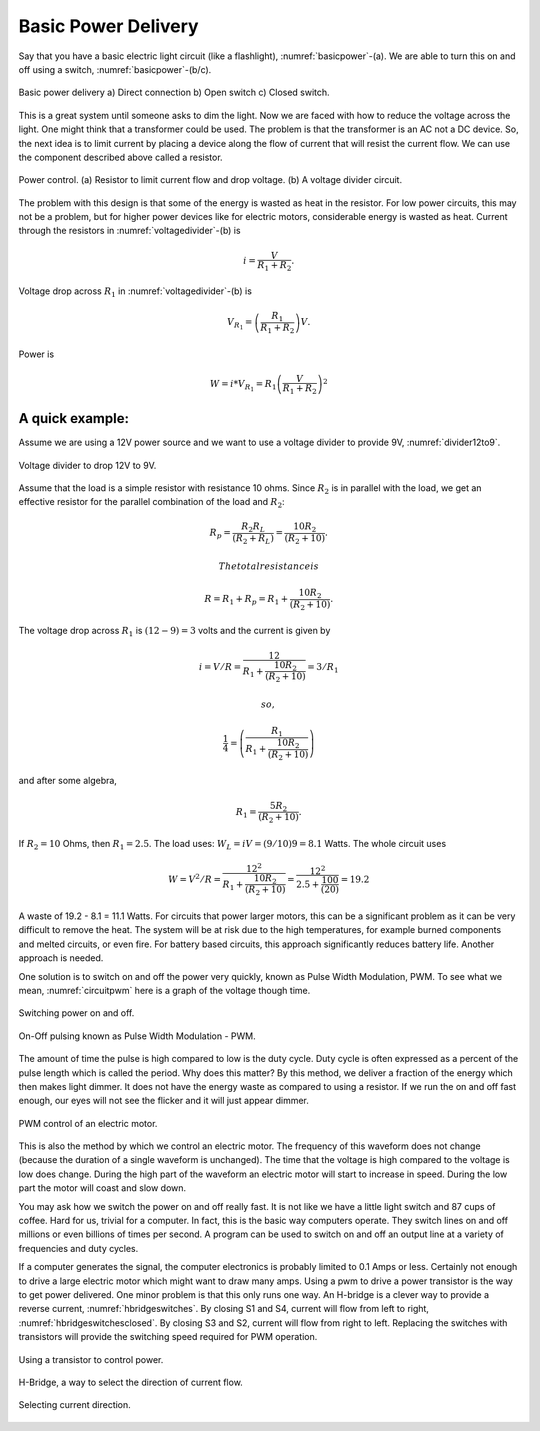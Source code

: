 Basic Power Delivery
--------------------

Say that you have a basic electric light circuit (like a flashlight),
:numref:`basicpower`-(a). We are able to turn this on
and off using a switch, :numref:`basicpower`-(b/c).

.. _`basicpower`:
.. figure:: ElectricalFigures/basicpower0.*
   :width: 80%
   :align: center

   Basic power delivery a) Direct connection  b) Open switch  c) Closed switch.

This is a great system until someone asks to dim the light. Now we are
faced with how to reduce the voltage across the light. One might think
that a transformer could be used. The problem is that the transformer is
an AC not a DC device. So, the next idea is to limit current by placing
a device along the flow of current that will resist the current flow. We
can use the component described above called a resistor.

.. _`voltagedivider`:
.. figure:: ElectricalFigures/basicpower1.*
   :width: 60%
   :align: center

   Power control. (a) Resistor to limit current flow and drop voltage.
   (b) A voltage divider circuit.

The problem with this design is that some of the energy is wasted as
heat in the resistor. For low power circuits, this may not be a problem,
but for higher power devices like for electric motors, considerable
energy is wasted as heat. Current through the resistors in
:numref:`voltagedivider`-(b) is

.. math:: \displaystyle i = \frac{V}{R_1+R_2}.

Voltage drop across :math:`R_1` in
:numref:`voltagedivider`-(b) is

.. math:: \displaystyle V_{R_1} = \left(\frac{R_1}{R_1+R_2}\right)V .

Power is

.. math:: \displaystyle W = i*V_{R_1} = R_1\left(\frac{V}{R_1+R_2}\right)^2

A quick example:
^^^^^^^^^^^^^^^^

Assume we are using a 12V power source and we want to use a voltage
divider to provide 9V, :numref:`divider12to9`.

.. _`divider12to9`:
.. figure:: ElectricalFigures/vdivider2.*
   :width: 15%
   :align: center

   Voltage divider to drop 12V to 9V.

Assume that the load is a simple resistor with resistance 10 ohms. Since
:math:`R_2` is in parallel with the load, we get an effective resistor
for the parallel combination of the load and :math:`R_2`:

.. math:: \displaystyle  R_p = \frac{R_2R_L }{(R_2 + R_L)}= \frac{10R_2 }{(R_2 + 10)}.

 The total resistance is

.. math:: R =  R_1 + R_p = R_1 + \frac{10R_2 }{(R_2 + 10)}.

The voltage drop across :math:`R_1` is :math:`(12-9)=3` volts and the
current is given by

.. math:: i = V/R = \displaystyle \frac{12}{R_1 + \frac{10R_2 }{(R_2 + 10)}} = 3/R_1

 so,

.. math:: \displaystyle \frac{1}{4} = \left( \frac{R_1}{R_1 + \frac{10R_2}{(R_2 + 10)}}\right)

and after some algebra,

.. math:: R_1 =\displaystyle \frac{5R_2}{(R_2 + 10)}.

If :math:`R_2 = 10` Ohms, then :math:`R_1 = 2.5`. The load uses:
:math:`W_L = iV = (9/10)9 = 8.1` Watts. The whole circuit uses

.. math::

   W = V^2/R = \displaystyle\frac{12^2}{R_1 + \frac{10R_2}{(R_2 + 10)}} = \displaystyle
    \frac{12^2}{2.5 + \frac{100}{(20)}} = 19.2

A waste of 19.2 - 8.1 = 11.1 Watts. For circuits that power larger
motors, this can be a significant problem as it can be very difficult to
remove the heat. The system will be at risk due to the high
temperatures, for example burned components and melted circuits, or even
fire. For battery based circuits, this approach significantly reduces
battery life. Another approach is needed.

One solution is to switch on and off the power very quickly, known as
Pulse Width Modulation, PWM. To see what we mean,
:numref:`circuitpwm` here is a graph of the voltage
though time.

.. _`circuitpwm`:
.. figure:: ElectricalFigures/pwm.*
   :width: 60%
   :align: center

   Switching power on and off.

.. _`circuitpwmduty`:
.. figure:: ElectricalFigures/pwm_duty.*
   :width: 60%
   :align: center

   On-Off pulsing known as Pulse Width Modulation - PWM.

The amount of time the pulse is high compared to low is the duty cycle.
Duty cycle is often expressed as a percent of the pulse length which is
called the period. Why does this matter? By this method, we deliver a
fraction of the energy which then makes light dimmer. It does not have
the energy waste as compared to using a resistor. If we run the on and
off fast enough, our eyes will not see the flicker and it will just
appear dimmer.

.. _`pwmcontrol`:
.. figure:: ElectricalFigures/pwm_motor.*
   :width: 60%
   :align: center

   PWM control of an electric motor.

This is also the method by which we control an electric motor. The
frequency of this waveform does not change (because the duration of a
single waveform is unchanged). The time that the voltage is high
compared to the voltage is low does change. During the high part of the
waveform an electric motor will start to increase in speed. During the
low part the motor will coast and slow down.

You may ask how we switch the power on and off really fast. It is not
like we have a little light switch and 87 cups of coffee. Hard for us,
trivial for a computer. In fact, this is the basic way computers
operate. They switch lines on and off millions or even billions of times
per second. A program can be used to switch on and off an output line at
a variety of frequencies and duty cycles.

If a computer generates the signal, the computer electronics is probably
limited to 0.1 Amps or less. Certainly not enough to drive a large
electric motor which might want to draw many amps. Using a pwm to drive
a power transistor is the way to get power delivered. One minor problem
is that this only runs one way. An H-bridge is a clever way to provide a
reverse current, :numref:`hbridgeswitches`. By
closing S1 and S4, current will flow from left to right,
:numref:`hbridgeswitchesclosed`. By
closing S3 and S2, current will flow from right to left. Replacing the
switches with transistors will provide the switching speed required for
PWM operation.

.. _`pwmfet`:
.. figure:: ElectricalFigures/transistor-motor.*
   :width: 20%
   :align: center

   Using a transistor to control power.

.. _`hbridgeswitches`:
.. figure:: ElectricalFigures/H_bridge.*
   :width: 40%
   :align: center

   H-Bridge, a way to select the direction of current
   flow.

.. _`hbridgeswitchesclosed`:
.. figure:: ElectricalFigures/H_bridge_operating.*
   :width: 80%
   :align: center

   Selecting current direction.

